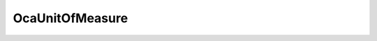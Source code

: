 OcaUnitOfMeasure
================

.. js:autoclass:: OcaUnitOfMeasure

  .. js:autoattribute:: OcaUnitOfMeasure.Ampere
    :short-name:
  .. js:autoattribute:: OcaUnitOfMeasure.DegreeCelsius
    :short-name:
  .. js:autoattribute:: OcaUnitOfMeasure.Hertz
    :short-name:
  .. js:autoattribute:: OcaUnitOfMeasure.None
    :short-name:
  .. js:autoattribute:: OcaUnitOfMeasure.Ohm
    :short-name:
  .. js:autoattribute:: OcaUnitOfMeasure.Volt
    :short-name: